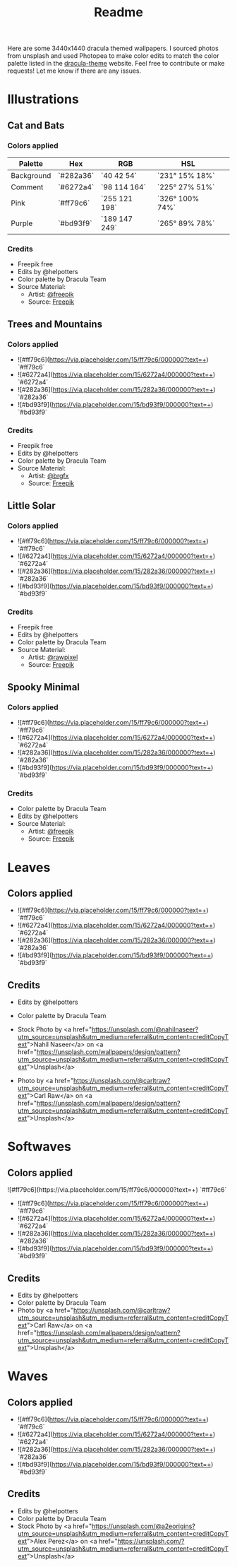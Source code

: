 #+TITLE: Readme

Here are some 3440x1440 dracula themed wallpapers. I sourced photos from unsplash and used Photopea to make color edits to match the color palette listed in the [[https:draculatheme.com/contribute][dracula-theme]] website.
Feel free to contribute or make requests! Let me know if there are any issues.
* Illustrations
** Cat and Bats
#+html: <p align="center"><img src="./illustrations/cat-and-bats/dracula-cat-ff79c6.png" /></p>
#+html: <p align="center"><img src="./illustrations/cat-and-bats/dracula-cat-6272a4.png" /></p>
#+html: <p align="center"><img src="./illustrations/cat-and-bats/dracula-cat-44475a.png" /></p>
#+html: <p align="center"><img src="./illustrations/cat-and-bats/dracula-cat-bd93f9.png/" /></p>
*** Colors applied
| Palette    | Hex       | RGB           | HSL             | [[https://draculatheme.com/static/img/color-boxes/eyedropper.png]] |
|------------+-----------+---------------+-----------------+-------------------------------------------------------------------|
| Background | `#282a36` | `40 42 54`    | `231° 15% 18%`  | [[https://draculatheme.com/static/img/color-boxes/background.png]] |
| Comment    | `#6272a4` | `98 114 164`  | `225° 27% 51%`  | [[https://draculatheme.com/static/img/color-boxes/comment.png]]    |
| Pink       | `#ff79c6` | `255 121 198` | `326° 100% 74%` | [[https://draculatheme.com/static/img/color-boxes/pink.png]]       |
| Purple     | `#bd93f9` | `189 147 249` | `265° 89% 78%`  | [[https://draculatheme.com/static/img/color-boxes/purple.png]]     |
*** Credits
- Freepik free
- Edits by @helpotters
- Color palette by Dracula Team
- Source Material:
  + Artist: [[https://www.freepik.com/freepik][@freepik]]
  + Source: [[https://www.freepik.com/free-vector/hand-drawn-halloween-background_18038680.htm#page=1&position=4&from_view=user][Freepik]]
** Trees and Mountains
#+html: <p align="center"><img src="./illustrations/trees-and-mountains/dracula-mnt-ff79c6.png" /></p>
#+html: <p align="center"><img src="./illustrations/trees-and-mountains/dracula-mnt-6272a4.png" /></p>
#+html: <p align="center"><img src="./illustrations/trees-and-mountains/dracula-mnt-44475a.png" /></p>
#+html: <p align="center"><img src="./illustrations/trees-and-mountains/dracula-mnt-bd93f9.png/" /></p>
*** Colors applied
#+begin_export: html
- ![#ff79c6](https://via.placeholder.com/15/ff79c6/000000?text=+) `#ff79c6`
- ![#6272a4](https://via.placeholder.com/15/6272a4/000000?text=+) `#6272a4`
- ![#282a36](https://via.placeholder.com/15/282a36/000000?text=+) `#282a36`
- ![#bd93f9](https://via.placeholder.com/15/bd93f9/000000?text=+) `#bd93f9`
#+end_export
*** Credits
- Freepik free
- Edits by @helpotters
- Color palette by Dracula Team
- Source Material:
  + Artist: [[https://www.freepik.com/brgfx][@brgfx]]
  + Source: [[https://www.freepik.com/free-vector/silhouette-twilight-forest-landscape-background_18680141.htm#page=1&position=37&from_view=detail#&position=37&from_view=detail][Freepik]]
** Little Solar
#+html: <p align="center"><img src="./illustrations/galaxy/dracula-galaxy-ff79c6.png" /></p>
#+html: <p align="center"><img src="./illustrations/galaxy/dracula-galaxy-6272a4.png" /></p>
#+html: <p align="center"><img src="./illustrations/galaxy/dracula-galaxy-44475a.png" /></p>
#+html: <p align="center"><img src="./illustrations/galaxy/dracula-galaxy-bd93f9.png/" /></p>
*** Colors applied
#+begin_export: html
- ![#ff79c6](https://via.placeholder.com/15/ff79c6/000000?text=+) `#ff79c6`
- ![#6272a4](https://via.placeholder.com/15/6272a4/000000?text=+) `#6272a4`
- ![#282a36](https://via.placeholder.com/15/282a36/000000?text=+) `#282a36`
- ![#bd93f9](https://via.placeholder.com/15/bd93f9/000000?text=+) `#bd93f9`
#+end_export
*** Credits
- Freepik free
- Edits by @helpotters
- Color palette by Dracula Team
- Source Material:
  + Artist: [[https://www.freepik.com/rawpixel-com][@rawpixel]]
  + Source: [[https://www.freepik.com/free-vector/galaxy-background-vector-space-desktop-wallpaper_18247709.htm#page=1&position=1&from_view=user][Freepik]]
** Spooky Minimal
#+html: <p align="center"><img src="./spooky-minimal/dracula-spooky-ff79c6.png" /></p>
#+html: <p align="center"><img src="./spooky-minimal/dracula-spooky-6272a4.png" /></p>
#+html: <p align="center"><img src="./spooky-minimal/dracula-spooky-44475a.png" /></p>
#+html: <p align="center"><img src="./spooky-minimal/dracula-spooky-bd93f9.png/" /></p>
*** Colors applied
#+begin_export: html
- ![#ff79c6](https://via.placeholder.com/15/ff79c6/000000?text=+) `#ff79c6`
- ![#6272a4](https://via.placeholder.com/15/6272a4/000000?text=+) `#6272a4`
- ![#282a36](https://via.placeholder.com/15/282a36/000000?text=+) `#282a36`
- ![#bd93f9](https://via.placeholder.com/15/bd93f9/000000?text=+) `#bd93f9`
#+end_export
*** Credits
- Color palette by Dracula Team
- Edits by @helpotters
- Source Material:
  + Artist: [[https://www.freepik.com/freepik][@freepik]]
  + Source: [[https://www.freepik.com/free-vector/hand-drawn-flat-halloween-background_17808079.htm#page=1&query=halloween%20background&position=5&from_view=search][Freepik]]
* Leaves
#+html: <p align="center"><img src="./leaves/dracula-leaves-ff79c6.png" /></p>
#+html: <p align="center"><img src="./leaves/dracula-leaves-6272a4.png" /></p>
#+html: <p align="center"><img src="./leaves/dracula-leaves-44475a.png" /></p>
#+html: <p align="center"><img src="./leaves/dracula-leaves-bd93f9.png/" /></p>
** Colors applied
#+begin_export: html
- ![#ff79c6](https://via.placeholder.com/15/ff79c6/000000?text=+) `#ff79c6`
- ![#6272a4](https://via.placeholder.com/15/6272a4/000000?text=+) `#6272a4`
- ![#282a36](https://via.placeholder.com/15/282a36/000000?text=+) `#282a36`
- ![#bd93f9](https://via.placeholder.com/15/bd93f9/000000?text=+) `#bd93f9`
#+end_export
** Credits
- Edits by @helpotters
- Color palette by Dracula Team
- Stock Photo by <a href="https://unsplash.com/@nahilnaseer?utm_source=unsplash&utm_medium=referral&utm_content=creditCopyText">Nahil Naseer</a> on <a href="https://unsplash.com/wallpapers/design/pattern?utm_source=unsplash&utm_medium=referral&utm_content=creditCopyText">Unsplash</a>

- Photo by <a href="https://unsplash.com/@carltraw?utm_source=unsplash&utm_medium=referral&utm_content=creditCopyText">Carl Raw</a> on <a href="https://unsplash.com/wallpapers/design/pattern?utm_source=unsplash&utm_medium=referral&utm_content=creditCopyText">Unsplash</a>
* Softwaves
#+html: <p align="center"><img src="./soft-waves/dracula-soft-waves-ff79c6.png" /></p>
#+html: <p align="center"><img src="./soft-waves/dracula-soft-waves-6272a4.png" /></p>
#+html: <p align="center"><img src="./soft-waves/dracula-soft-waves-44475a.png" /></p>
#+html: <p align="center"><img src="./soft-waves/dracula-soft-waves-bd93f9.png/" /></p>
** Colors applied
#+html: ![#ff79c6](https://via.placeholder.com/15/ff79c6/000000?text=+) `#ff79c6`
#+begin_export: html
- ![#ff79c6](https://via.placeholder.com/15/ff79c6/000000?text=+) `#ff79c6`
- ![#6272a4](https://via.placeholder.com/15/6272a4/000000?text=+) `#6272a4`
- ![#282a36](https://via.placeholder.com/15/282a36/000000?text=+) `#282a36`
- ![#bd93f9](https://via.placeholder.com/15/bd93f9/000000?text=+) `#bd93f9`
#+end_export
** Credits
- Edits by @helpotters
- Color palette by Dracula Team
- Photo by <a href="https://unsplash.com/@carltraw?utm_source=unsplash&utm_medium=referral&utm_content=creditCopyText">Carl Raw</a> on <a href="https://unsplash.com/wallpapers/design/pattern?utm_source=unsplash&utm_medium=referral&utm_content=creditCopyText">Unsplash</a>
* Waves
#+html: <p align="center"><img src="./waves/dracula-waves-ff79c6.png" /></p>
#+html: <p align="center"><img src="./waves/dracula-waves-6272a4.png" /></p>
#+html: <p align="center"><img src="./waves/dracula-waves-44475a.png" /></p>
#+html: <p align="center"><img src="./waves/dracula-waves-bd93f9.png/" /></p>
** Colors applied
#+begin_export: html
- ![#ff79c6](https://via.placeholder.com/15/ff79c6/000000?text=+) `#ff79c6`
- ![#6272a4](https://via.placeholder.com/15/6272a4/000000?text=+) `#6272a4`
- ![#282a36](https://via.placeholder.com/15/282a36/000000?text=+) `#282a36`
- ![#bd93f9](https://via.placeholder.com/15/bd93f9/000000?text=+) `#bd93f9`
#+end_export
** Credits
- Edits by @helpotters
- Color palette by Dracula Team
- Stock Photo by <a href="https://unsplash.com/@a2eorigins?utm_source=unsplash&utm_medium=referral&utm_content=creditCopyText">Alex Perez</a> on <a href="https://unsplash.com/?utm_source=unsplash&utm_medium=referral&utm_content=creditCopyText">Unsplash</a>
